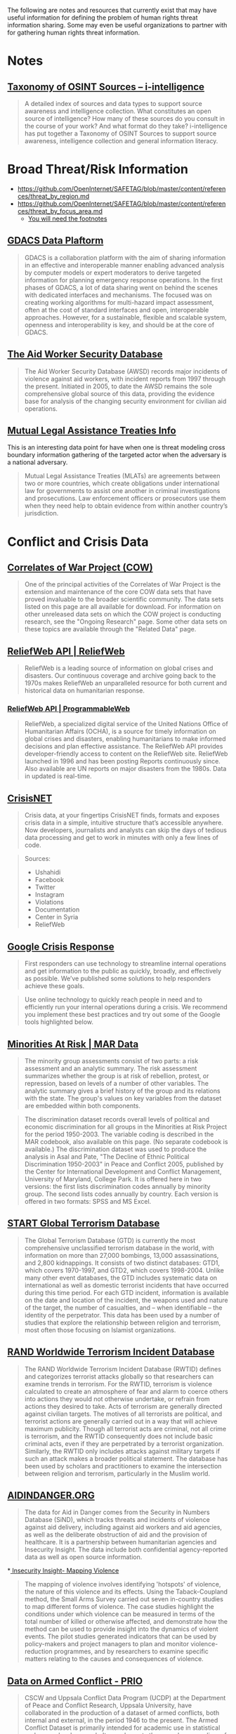 
The following are notes and resources that currently exist that may have useful information for defining the problem of human rights threat information sharing. Some may even be useful organizations to partner with for gathering human rights threat information.

* Notes
** [[http://www.i-intelligence.eu/resources/taxonomy/][Taxonomy of OSINT Sources – i-intelligence]]

#+BEGIN_QUOTE
A detailed index of sources and data types to support source awareness and intelligence collection.  What constitutes an open source of intelligence? How many of these sources do you consult in the course of your work? And what format do they take? i-intelligence has put together a Taxonomy of OSINT Sources to support source awareness, intelligence collection and general information literacy.
#+END_QUOTE

* Broad Threat/Risk Information
- https://github.com/OpenInternet/SAFETAG/blob/master/content/references/threat_by_region.md
- https://github.com/OpenInternet/SAFETAG/blob/master/content/references/threat_by_focus_area.md
  - [[https://github.com/OpenInternet/SAFETAG/blob/master/content/references/footnotes.md][You will need the footnotes]]
** [[http://portal.gdacs.org/data/GDACS-Platform][GDACS Data Plaftorm]]

#+BEGIN_QUOTE
GDACS is a collaboration platform with the aim of sharing information in an effective and interoperable manner enabling advanced analysis by computer models or expert moderators to derive targeted information for planning emergency response operations. In the first phases of GDACS, a lot of data sharing went on behind the scenes with dedicated interfaces and mechanisms. The focused was on creating working algorithms for multi-hazard impact assessment, often at the cost of standard interfaces and open, interoperable approaches. However, for a sustainable, flexible and scalable system, openness and interoperability is key, and should be at the core of GDACS.
#+END_QUOTE

** [[https://aidworkersecurity.org/][The Aid Worker Security Database]]

#+BEGIN_QUOTE
The Aid Worker Security Database (AWSD) records major incidents of violence against aid workers, with incident reports from 1997 through the present. Initiated in 2005, to date the AWSD remains the sole comprehensive global source of this data, providing the evidence base for analysis of the changing security environment for civilian aid operations.
#+END_QUOTE

** [[https://mlat.info][Mutual Legal Assistance Treaties Info]]
 This is an interesting data point for have when one is threat modeling cross boundary information gathering of the targeted actor when the adversary is a national adversary.

 #+BEGIN_QUOTE
 Mutual Legal Assistance Treaties (MLATs) are agreements between two or more countries, which create obligations under international law for governments to assist one another in criminal investigations and prosecutions. Law enforcement officers or prosecutors use them when they need help to obtain evidence from within another country’s jurisdiction.
 #+END_QUOTE

* Conflict and Crisis Data
** [[http://www.correlatesofwar.org/][Correlates of War Project (COW)]]

#+BEGIN_QUOTE
One of the principal activities of the Correlates of War Project is the extension and maintenance of the core COW data sets that have proved invaluable to the broader scientific community. The data sets listed on this page are all available for download. For information on other unreleased data sets on which the COW project is conducting research, see the "Ongoing Research" page. Some other data sets on these topics are available through the "Related Data" page.
#+END_QUOTE

** [[http://reliefweb.int/help/api][ReliefWeb API | ReliefWeb]]

#+BEGIN_QUOTE
ReliefWeb is a leading source of information on global crises and disasters. Our continuous coverage and archive going back to the 1970s makes ReliefWeb an unparalleled resource for both current and historical data on humanitarian response.
#+END_QUOTE

*** [[http://www.programmableweb.com/api/reliefweb][ReliefWeb API | ProgrammableWeb]]


#+BEGIN_QUOTE
 ReliefWeb, a specialized digital service of the United Nations Office of Humanitarian Affairs (OCHA), is a source for timely information on global crises and disasters, enabling humanitarians to make informed decisions and plan effective assistance. The ReliefWeb API provides developer-friendly access to content on the ReliefWeb site. ReliefWeb launched in 1996 and has been posting Reports continuously since. Also available are UN reports on major disasters from the 1980s. Data in updated is real-time.
#+END_QUOTE

** [[http://crisis.net/][CrisisNET]]

#+BEGIN_QUOTE
Crisis data, at your fingertips  CrisisNET finds, formats and exposes crisis data in a simple, intuitive structure that’s accessible anywhere. Now developers, journalists and analysts can skip the days of tedious data processing and get to work in minutes with only a few lines of code.
#+END_QUOTE

#+BEGIN_QUOTE
Sources:
- Ushahidi
- Facebook
- Twitter
- Instagram
- Violations
- Documentation
- Center in Syria
- ReliefWeb
#+END_QUOTE

** [[http://www.google.org/crisisresponse/resources.html][Google Crisis Response]]

#+BEGIN_QUOTE
 First responders can use technology to streamline internal operations and get information to the public as quickly, broadly, and effectively as possible. We’ve published some solutions to help responders achieve these goals.
#+END_QUOTE

#+BEGIN_QUOTE
Use online technology to quickly reach people in need and to efficiently run your internal operations during a crisis. We recommend you implement these best practices and try out some of the Google tools highlighted below.
#+END_QUOTE

** [[http://www.cidcm.umd.edu/mar/mar_data.asp][Minorities At Risk | MAR Data]]

#+BEGIN_QUOTE
The minority group assessments consist of two parts: a risk assessment and an analytic summary. The risk assessment summarizes whether the group is at risk of rebellion, protest, or repression, based on levels of a number of other variables. The analytic summary gives a brief history of the group and its relations with the state. The group's values on key variables from the dataset are embedded within both components.
#+END_QUOTE

#+BEGIN_QUOTE
  The discrimination dataset records overall levels of political and economic discrimination for all groups in the Minorities at Risk Project for the period 1950-2003. The variable coding is described in the MAR codebook, also available on this page. (No separate codebook is available.)  The discrimination dataset was used to produce the analysis in Asal and Pate, "The Decline of Ethnic Political Discrimination 1950-2003" in Peace and Conflict 2005, published by the Center for International Development and Conflict Management, University of Maryland, College Park. It is offered here in two versions: the first lists discrimination codes annually by minority group. The second lists codes annually by country. Each version is offered in two formats: SPSS and MS Excel.
#+END_QUOTE

** [[http://berkleycenter.georgetown.edu/publications/start-global-terrorism-database][START Global Terrorism Database]]
#+BEGIN_QUOTE
The Global Terrorism Database (GTD) is currently the most comprehensive unclassified terrorism database in the world, with information on more than 27,000 bombings, 13,000 assassinations, and 2,800 kidnappings. It consists of two distinct databases: GTD1, which covers 1970-1997, and GTD2, which covers 1998-2004. Unlike many other event databases, the GTD includes systematic data on international as well as domestic terrorist incidents that have occurred during this time period. For each GTD incident, information is available on the date and location of the incident, the weapons used and nature of the target, the number of casualties, and -- when identifiable -- the identity of the perpetrator. This data has been used by a number of studies that explore the relationship between religion and terrorism, most often those focusing on Islamist organizations.
#+END_QUOTE

** [[http://berkleycenter.georgetown.edu/publications/rand-worldwide-terrorism-incident-database][RAND Worldwide Terrorism Incident Database]]

#+BEGIN_QUOTE
The RAND Worldwide Terrorism Incident Database (RWTID) defines and categorizes terrorist attacks globally so that researchers can examine trends in terrorism. For the RWTID, terrorism is violence calculated to create an atmosphere of fear and alarm to coerce others into actions they would not otherwise undertake, or refrain from actions they desired to take. Acts of terrorism are generally directed against civilian targets. The motives of all terrorists are political, and terrorist actions are generally carried out in a way that will achieve maximum publicity. Though all terrorist acts are criminal, not all crime is terrorism, and the RWTID consequently does not include basic criminal acts, even if they are perpetrated by a terrorist organization. Similarly, the RWTID only includes attacks against military targets if such an attack makes a broader political statement. The database has been used by scholars and practitioners to examine the intersection between religion and terrorism, particularly in the Muslim world.
#+END_QUOTE

** [[http://www.aidindanger.org/][AIDINDANGER.ORG]]

#+BEGIN_QUOTE
The data for Aid in Danger comes from the Security in Numbers Database (SiND), which tracks threats and incidents of violence against aid delivery, including against aid workers and aid agencies, as well as the deliberate obstruction of aid and the provision of healthcare. It is a partnership between humanitarian agencies and Insecurity Insight. The data include both confidential agency-reported data as well as open source information.
#+END_QUOTE

*[[http://insecurityinsight.org/projectsmapping.html][ Insecurity Insight- Mapping Violence]]

#+BEGIN_QUOTE
The mapping of violence involves identifying 'hotspots' of violence, the nature of this violence and its effects. Using the Taback-Coupland method, the Small Arms Survey carried out seven in-country studies to map different forms of violence. The case studies highlight the conditions under which violence can be measured in terms of the total number of killed or otherwise affected, and demonstrate how the method can be used to provide insight into the dynamics of violent events. The pilot studies generated indicators that can be used by policy-makers and project managers to plan and monitor violence-reduction programmes, and by researchers to examine specific matters relating to the causes and consequences of violence.
#+END_QUOTE

** [[http://www.prio.org/data/armed-conflict/][Data on Armed Conflict - PRIO]]

#+BEGIN_QUOTE
CSCW and Uppsala Conflict Data Program (UCDP) at the Department of Peace and Conflict Research, Uppsala University, have collaborated in the production of a dataset of armed conflicts, both internal and external, in the period 1946 to the present. The Armed Conflict Dataset is primarily intended for academic use in statistical and macro-level research. It complements the annual compendium of ongoing armed conflicts published in the Journal of Peace Research, as well as the UCDP online database. CSCW houses the academic conflict dataset and continues to work closely with UCDP to provide more and better data.
#+END_QUOTE

** [[http://www.pcr.uu.se/research/ucdp/datasets/ucdp_prio_armed_conflict_dataset/][UCDP/PRIO Armed Conflict Dataset - Uppsala University, Sweden]]

#+BEGIN_QUOTE
UCDP/PRIO Armed Conflict Dataset v.4-2014, 1946 – 2013  Content: a conflict-year dataset with information on armed conflict where at least one party is the government of a state in the time period 1946-2013. The most recent is version 4-2014.  Latest presentation of data: Themnér, Lotta & Peter Wallensteen (2014) Armed Conflict, 1946-2013. Journal of Peace Research 51(4).   Original citation for the data: Gleditsch, Nils Petter, Peter Wallensteen, Mikael Eriksson, Margareta Sollenberg, and Håvard Strand (2002) Armed Conflict 1946-2001: A New Dataset. Journal of Peace Research 39(5).  Other recent presentations of the data: “Human Security Report 2013” (Human Security Report Project, Simon Fraser University).
#+END_QUOTE

** [[http://www.paulhensel.org/compendium.html][ISA Compendium: SSIP Data Sets]]

#+BEGIN_QUOTE
  This web page serves as an Internet appendix to Paul Hensel's "Review of Available Data Sets" chapter in the Scientific Study of International Processes (SSIP) section's volume in the ISA Compendium Project, which has been updated from the chapter in the original ISA-wide Compendium.  This page provides links to download the data sets that have been used most frequently in recent research by SSIP scholars, categorized by the typical usage for each data set. Data sets within each category are organized alphabetically.  The "Source" entry for each data set indicates the best place to obtain it. Where possible, this is the official site where the data set is maintained, which should always have the most up-to-date version. Also note that some data sets that are listed as being available by purchase only can be purchased by an entire institution through a site license; interested users may want to check with their school's library to see whether these resources are already available to them before paying the fee to access the data individually.  The "Typical Uses" entry for each data set indicates the most common uses for the data in recent years. Note that some data sets are very broad, and can be used for multiple purposes. Where relevant, data sets are listed under several different categories, as with data sets that are commonly used for studying both armed conflict and conflict management.  Please email me with any updates or corrections to the information on this page. I have made every effort to make sure that this information is correct and complete at the time of publication, but there will inevitably be changes as data sets are moved to new hosts or new URLs.
#+END_QUOTE

** [[http://www.paulhensel.org/dataconf.html][Paul Hensel's International Conflict and Cooperation Data Page]]

#+BEGIN_QUOTE
  See also the resources on my companion page for the ISA Compendium's "Review of Available Data Sets" article, which may have been updated more recently than some of the resources on this page.
#+END_QUOTE

** [[http://www.icr.ethz.ch/data][ETH - International Conflict Research - Data Projects]]

#+BEGIN_QUOTE
  The GROWup data portal unites a number of datasets on ethnic groups and intrastate conflict from various sources in a single relational database. We currently offer two portals to access these data:  The GROWup Public Front-End visualizes a subset of the data, e.g. ethnic group's settlement patterns, ethnic power relations, terrain data, etc.  The GROWup Research Front-End allows to download customized datases from our database in research-ready format, i.e., on the basis of country-year or group-year observations. For an overview of the variables provided via the RFE, see the RFE Documentation.
#+END_QUOTE

** [[http://www.conflict-data.org/][Data on Armed Conflict and Security - conflict-data.org: Startseite]]

#+BEGIN_QUOTE
Data on Armed Conflict and Security  Welcome to conflict-data.org. The Data on Armed Conflict and Security Project.
#+END_QUOTE

** [[http://dss.princeton.edu/cgi-bin/dataresources/newdataresources.cgi?term%3D47][Data Resources: Conflicts, Wars, Terrorism]]
#+BEGIN_QUOTE
Finding Data: Data on Conflicts, Wars, Terrorism
#+END_QUOTE

** [[http://www.sipri.org/yearbook/2002/01/copy_of_01A][Measuring violence: an introduction to conflict data sets — www.sipri.org]]

#+BEGIN_QUOTE
 Appendix 1C. Measuring violence: an introduction to conflict data sets
 TAYLOR B. SEYBOLT
Since the 1980s, with the advent of the widespread use of computers, a multitude of conflict data-collection projects have emerged. As a result, there is disagreement on some of the most basic questions. Is the world more or less violent today than in the past? Are wars more or less destructive than they used to be? Are modern violent conflicts different from earlier ones? What are the causes of conflict initiation, continuation and termination?

In an ironic twist on the presumption of objectivity that underlies the quantitative research projects, the diversity of systematic data collection appears to support the constructivist argument that reality lies in the eye of the beholder. The core issue is the balance between reliability and validity—between accuracy in recording information and appropriateness of the information for addressing theoretical concepts of interest. The balance confronts both quantitative and qualitative attempts to simplify the world in order to understand it and elicits different types of solutions from different types of researchers. Quantitative research places primary importance on reliability. To fulfil the requirement of systematically recording a series of events in a consistent manner, conflict data projects need to delimit complex phenomena through definitions and coding rules. In the process, they limit the range of their validity. The problem of limited validity is partially resolved by the wide variety of data-collection projects that now exist. The reviewed projects offer researchers a vast array of good data with which to develop academic theories and policy-related arguments. Full Internet addresses are given for all of the major conflict data sets.
#+END_QUOTE

** [[http://infoguides.gmu.edu/c.php?g%3D120541&p%3D785907][Data & Online Resources - Conflict Analysis & Resolution - InfoGuides at George Mason University]]

#+BEGIN_QUOTE
Conflict Analysis & Resolution: Data & Online Resources Resources for study and research in Conflict Analysis & Resolution
#+END_QUOTE

* Censorship and Surveillance Data

** ONI
https://opennet.net/research/data
** Akami - State of the internet
connectivity and adoption

https://blogs.akamai.com/2013/04/clarifying-state-of-the-internet-report-metrics.html
http://www.akamai.com/dl/akamai/akamai-soti-q114.pdf?WT.mc_id=soti_Q114
http://www.akamai.com/stateoftheinternet/

** Net Index
Real-time global broadband and mobile data
largest publicly available dataset of broadband speed and quality test results ever compiled 1.4GB
http://www.netindex.com/

** Alkasir
https://alkasir.com/map

** Freedom on the net
http://freedomhouse.org/report/freedom-net/freedom-net-2013

** Herdict
Measure blocked sites on the internet
https://www.herdict.org/explore/indepth

** Glasnost

Glasnost attempts to detect whether your Internet access provider is performing application-specific traffic shaping.
http://www.measurementlab.net/tools/glasnost

** Shaperprobe

ShaperProbe detects whether your ISP performs traffic shaping.
http://www.measurementlab.net/tools/shaperprobe

** Neubot
Neubot (the network neutrality bot) is a free-software Internet bot, developed and maintained by the Nexa Center for Internet and Society, that gathers network performance data useful to investigate network neutrality.
http://www.measurementlab.net/tools/neubot

** OONI Probe
- https://ooni.torproject.org/

** Cross-Bear
Ooni like tool for detecting MITM attacks that has no public data I can find.
https://pki.net.in.tum.de/node/13

** Transparency Reports
- http://jameslosey.com/post/98162645081/who-publishes-transparency-reports-here-is-an

- Alexa.com, “Top Sites by country"
http://www.alexa.com/topsites/countries/

** Media sustainabiltity index
http://www.irex.org/regions

** Open Society Foundation - Mapping digital media
http://www.opensocietyfoundations.org/projects/mapping-digital-media


** [[http://www.cryptolaw.org/][Crypto Law Survey]]

#+BEGIN_QUOTE
This is a survey of existing and proposed laws and regulations on cryptography - systems used for protecting information against unauthorized access. Governments have long restricted export of cryptography for fear that their intelligence activities are hampered by the crypto use of foreign states and scoundrels. Since the rise of crypto use over the past decades, governments increasingly worry about criminals using cryptography to thwart law enforcement. Thus, many countries have passed laws or are considering laws to maintain law-enforcement and national-security capabilities through regulation of cryptography.
#+END_QUOTE

** [[https://redlatam.org/es][LatAm]]

#+BEGIN_QUOTE
Bienvenidos a RedLatAm  Este sitio web contiene información relativa a regulación, políticas públicas y organizaciones locales que trabajan en temas relativas a derechos digitales en Latinoamérica. La información está organizada por países.
#+END_QUOTE


** ITU's [[http://www.itu.int/en/ITU-D/Cybersecurity/Pages/Country_Profiles.aspx][Country Profiles]]

#+BEGIN_QUOTE
As part of ITU’s overall support to its 193 Member States within the framework of the Global Cybersecurity Agenda, the cyberwellness profiles are factual representations of each nation state’s level of cybersecurity development. It aims to provide a clear perspective on the current cybersecurity landscape based on the five pillars of the Global Cybersecurity Agenda namely Legal Measures, Technical Measures, Organisation Measures, Capacity Building and Cooperation. The aspect of Child Online Protection, a key ITU initiative is also covered.
#+END_QUOTE

* Human Rights Data

- http://www.amnestyusa.org/research/reports/state-of-the-world-2013

** [[https://aidworkersecurity.org/][The Aid Worker Security Database]]

#+BEGIN_QUOTE
The Aid Worker Security Database (AWSD) records major incidents of violence against aid workers, with incident reports from 1997 through the present. Initiated in 2005, to date the AWSD remains the sole comprehensive global source of this data, providing the evidence base for analysis of the changing security environment for civilian aid operations.
#+END_QUOTE


** [[http://www.icnl.org/research/monitor/][NGO Law Monitor - Research Center - ICNL]]

#+BEGIN_QUOTE
ICNL's NGO Law Monitor provides up-to-date information on legal issues affecting not-for-profit, non-governmental organizations (NGOs) around the world. At this time, ICNL presents reports on 48 countries and 8 multilateral organizations. Each country report provides an overview of key issues relating to the freedom of association and NGO legal framework, with a focus on legal barriers affecting civil society. Each multilateral organization report provides an overview of the organization, with a focus on NGO legal issues.
#+END_QUOTE

* Misc Data Sets
Data-sets that can provide context or have a broader foci than just threat/crisis data.

** [[https://www.undata-api.org/][UN Data API API]]

#+BEGIN_QUOTE
Description
An unofficial API version of the great data made available by the United Nations on the UNDATA site. The aim is to make this data accessible and reusable in a variety of ways so it can be easily mashed up and recombined into new applications or analysis.

Specifications
The service uses a straightforward REST API hosted on Heroku’s MongoHQ and makes UNDATA sets easily queryable from any application. Currently we have 108 datasets from the World Health Organization online and we’ll add more over time.

Happy people
The service is 100% free to use and publicly accessible – you just need to sign up for an account to generate access keys. Standard accounts have some limits on usage but if you need more just contact us and we’ll arrange a higher limit.
#+END_QUOTE
** [[http://www.programmableweb.com/api/world-bank][World Bank API | ProgrammableWeb]]

#+BEGIN_QUOTE
 Use the World Bank API to access the most popular World Bank databases, including the Little Data Book, the Worldwide Governance Indicators, Doing Business data, and the World Bank Photo Library. The World Bank API offers 114 indicators from key data sources, 12,000 development photos and data on the World Bank's operations and projects. You might map this information, create a visualization, or mash it up to communicate trends or patterns.
#+END_QUOTE

*** [[http://data.worldbank.org/developers][World Bank Website - For Developers | Data]]

#+BEGIN_QUOTE
About the API  The World Bank currently has three different APIs to provide access to different datasets: one for Indicators (or time series data), one for Projects (or data on the World Bank’s operations), and one for the World Bank financial data (World Bank Finances API). All three APIs implement RESTful interfaces to allow users to perform queries of available data using selection parameters. For the Indicators API, XML and JSON representations are available; for the Projects API, Atom representation is also available; for the World Bank Finances API, XML, JSON and RDF representations are available.
#+END_QUOTE

** [[http://lod-cloud.net/][The Linking Open Data cloud]]

#+BEGIN_QUOTE
This web page is the home of the LOD cloud diagram. This image shows datasets that have been published in Linked Data format, by contributors to the Linking Open Data community project and other individuals and organisations. It is based on metadata collected and curated by contributors to the Data Hub as well as on metadata extracted from a crawl of the Linked Data web conducted in April 2014. Clicking the image will take you to an image map, where each dataset is a hyperlink to its homepage.
#+END_QUOTE

** [[http://hdr.undp.org/en/data/api][UN - Human Development Reports]]

#+BEGIN_QUOTE
 Human Development Data API The for the Human Development Report resides in the statistical tables. All data is accessible via API, and can be queried to return just the data you need. Add HDR data to your app or project today! Getting Started  Our HDR data resides on data.undp.org, and is accessed via the Socrata Open Data API (SODA). All communication with the API is done through HTTPS, and errors are communicated through HTTP response codes. Available response types include JSON, XML, and CSV, which are selectable by the "extension" on API requests or by HTTP Accepts headers.
#+END_QUOTE

*** [[http://www.programmableweb.com/api/undp-human-development-data][UNDP Human Development Data API | ProgrammableWeb]]

#+BEGIN_QUOTE
 The United Nations Development Programme's (UNDP's) Human Development Reports focus on metrics such as information access, good nutrition and health services, job security, safety from crime and violence, quality leisure time, and political freedom. All of the data for the Human Development Report is contained in 14 statistical tables, which are accessible programmatically via REST calls.
#+END_QUOTE

** [[http://datahub.io/dataset/united-nations-register-of-conventional-arms][United Nations Register of Conventional Arms - the Datahub]]

#+BEGIN_QUOTE
United Nations Register of Conventional Arms  If States behave in a predictable and transparent way, including being open about arms transfers, this could build confidence among them and help prevent conflict. For this purpose, governments can report to the UN Register of Conventional Arms. The Register is an important tool, giving practical significance to the concept of 'transparency in armaments'
#+END_QUOTE

** [[http://www.cidcm.umd.edu/mar/amar_project.asp][MAR | AMAR Project]]

Useful for providing key sub-groupings to make searching easier.

#+BEGIN_QUOTE
The AMAR Dataset

As introduced in Birnir et al. (2014), the AMAR dataset is the first attempt at constructing a list of ethnic groups that is not defined by any political criteria, such as being 'at risk', as in the original MAR dataset. The inclusion criteria are consistent with the original MAR data, but significantly broader.

Specifically, the inclusion criterion for AMAR is based on groups that are socially relevant without any necessary political activation. By 'socially relevant', as described in Fearon 2006 (Fearon, James D. 2006. "Ethnic mobilization and ethnic violence." In Oxford Handbook of Political Economy, edited by Barry R Weingast & Donald Wittman, 852-868. Oxford: Oxford University Press, 853), we mean 'when people notice and condition their actions on ethnic distinctions in everyday life.' This contrasts to the politicization of ethnicity, that is, 'when political coalitions are organized along ethnic lines, or when access to political or economic benefits depends on ethnicity' (Fearon, 2006: 853).

Importantly, social relevance of an identity does not refer to political mobilization and does not have inherent political connotations; instead, it only refers to the salience of the identity in guiding an individual's actions in her life.

Based on this concept of "social relevance", the new criteria for inclusion in AMAR are defined as follows:
  - Membership in the group is determined primarily by descent by both members and non-members. The group may be a caste if membership is determined by descent and precludes public social mobility.
  - Membership in the group is recognized and viewed as important by members and/or non-members. The importance may be psychological, normative, and/or strategic.
  - Members share some distinguishing cultural features, such as common language, religion, occupational niche, and customs.
  - One or more of these cultural features are either practiced by a majority of the group or preserved and studied by a set of members who are broadly respected by the wider membership for so doing.
  - The group has at least 100,000 members or constitutes one percent of a country's population.

Applying these selection criteria to the world's ethnic groups resulted in the enumeration of 1,194 ethnic groups, over 900 of which were not included in the original MAR dataset. These groups are organized by region and can be downloaded in the Microsoft Excel file below.
#+END_QUOTE

** [[http://www.humanitarianresponse.info/applications/data][Data : COD FOD Registry | HumanitarianResponse]]

#+BEGIN_QUOTE
 The Fundamental Operational Datasets (FODs) are datasets that are relevent to a humanitarian operation, but are more specific to a particular sector or otherwise do not fit into one of the seven COD themes.
#+END_QUOTE

#+BEGIN_QUOTE
 The Common Operational Datasets (CODs) are critical datasets that are used to support the work of humanitarian actors across multiple sectors. They are considered a de facto standard for the humanitarian community and should represent the best-available datasets for each theme.
#+END_QUOTE

* Cyber Threat Information
** [[https://digitalfreedom.io/][Digital Freedom Alliance]]

- https://digitalfreedom.io/datasets/
- https://github.com/digitalfreedom

** [[https://github.com/digitalfreedom/data-targetedthreats][Targeted Threats]]
#+BEGIN_QUOTE
 Data package with attacks against civil society
#+END_QUOTE

** [[https://github.com/7h3rAm/APTnotes][APT Notes: Various public documents, whitepapers and articles about APT campaigns]]
This is a repository for various publicly-available documents and notes related to APT, sorted by year. For malware sample hashes, please see the individual reports.

** [[http://smex.silk.co/][Arab Digital Rights Datasets]]

#+BEGIN_QUOTE
The open Arab Digital Rights Datasets aim to illuminate trends in how Arab governments are limiting digital rights, such as free expression and privacy online.

The [currently available] legislation dataset ... comprises laws and other legal instruments that have been applied or could potentially be applied to restrict digital rights. It is the first in three datasets envisioned. The others are:

    A dataset of cases in which individuals have been detained, prosecuted, and sentenced or otherwise punished for exercising their digital rights
    A dataset of campaigns or actions that have been taken, either proactively or reactively, to preserve and protect digital rights online

With these open datasets, we seek to empower activists, journalists, civil society, human rights defenders, lawyers, judges, and others to hold all governments accountable to protect and preserve human and civil rights in a digital age.

This is a work in progress. We want to know about errors and omissions. An Arabic version is next. We'd love your help.
#+END_QUOTE
